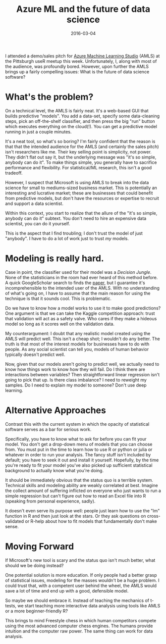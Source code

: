 #+OPTIONS: toc:nil num:nil todo:nil
#+LAYOUT: post
#+DATE: 2016-03-04
#+TITLE: Azure ML and the future of data science
#+DESCRIPTION: Is drag-and-drop modeling like Azure ML the future of data science?
#+CATEGORIES: computing
#+FEATURED: false

I attended a demo/sales pitch for [[https://studio.azureml.net/][Azure Machine Learning Studio]] (AMLS)
at the Pittsburgh useR meetup this week. Unfortunately, I, along with
most of the audience, was profoundly bored. However, upon further the
AMLS brings up a fairly compelling issues: What is the future of data
science software?

* What's the problem?
  On a technical level, the AMLS is fairly neat. It's a web-based GUI
  that builds predictive "models". You add a data-set, specify some
  data-cleaning steps, pick an off-the-shelf classifier, and then
  press the big "run" button which executes everything on the
  cloud(!). You can get a predictive model running in just a couple
  minutes.
  
  It's a neat tool, so what's so boring? I'm fairly confident that the
  reason is that that the intended audience for the AMLS (and
  certainly the sales pitch) isn't researchers like me. Their key
  selling point is simplicity, not power. They didn't flat out say it,
  but the underlying message was "it's so simple, anybody can do it".
  To make things simple, you generally have to sacrifice performance
  and flexibility. For statistical/ML research, this isn't a good
  tradeoff.
  
  However, I suspect that Microsoft is using AMLS to break into the
  data science for small to mediums-sized business market. This is
  potentially an interesting and lucrative market; these are
  businesses that could benefit from predictive models, but don't have
  the resources or expertise to recruit and support a data scientist.

  Within this context, you start to realize that the allure of the
  "it's so simple, anybody can do it" subtext. You don't need to hire
  an expensive data scientist, you can do it yourself.
  
  This is the aspect that I find troubling; I don't trust the model of
  just "anybody". I have to do a lot of work just to trust /my/
  models.

* Modeling is really hard.
  Case in point, the classifier used for their model was a /Decision
  Jungle/. None of the statisticians in the room had ever heard of
  this method before. A quick GoogleScholar search to finds the [[http://research.microsoft.com/pubs/205439/DecisionJunglesNIPS2013.pdf][paper]],
  but I guarantee it's incomprehensible to the intended user of the
  AMLS. With no understanding of what's going on, I have to assume
  that the main reason for using the technique is that it sounds cool.
  This is problematic.
  
  Do we have to know how a model works to use it to make good
  predictions? One argument is that we can take the Kaggle competition
  approach: trust that validation will act as a safety valve. Who
  cares if they make a hideous model so long as it scores well on the
  validation data.

  My counterargument: I doubt that any realistic model created using
  the AMLS will predict well. This isn't a cheap shot; I wouldn't do
  any better. The truth is that most of the interest models for
  businesses have to do with people. As any social scientist can tell
  you, models of human behavior typically doesn't predict well.

  Now, given that our models aren't going to predict well, we actually
  need to know how things work to know how they will fail. Do I think
  there are interactions between variables? Then straightforward
  linear regression isn't going to pick that up. Is there class
  imbalance? I need to reweight my samples. Do I need to explain my
  model to someone? Don't use deep learning.

* Alternative Approaches
  Contrast this with the current system in which the opacity of
  statistical software serves as a bar for serious work.

  Specifically, you have to know what to ask for before you can fit
  your model. You don't get a drop-down menu of models that you can
  choose from. You must put in the time to learn how to use R or
  python or julia or whatever in order to run your analysis. The fancy
  stuff isn't included by default; you have to seek it out and install
  it yourself. Hopefully, by the time you're ready to fit your model
  you've also picked up sufficient statistical background to actually
  know what you're doing.
  
  It should be immediately obvious that the status quo is a terrible
  system. Technical skills and modeling ability are weakly correlated
  at best. Imagine the collect amount of suffering inflicted on
  everyone who just wants to run a simple regression but can't figure
  out how to read an Excel file into R (speaking from personal
  experience, sadly).
  
  It doesn't even serve its purpose well: people just learn how to use
  the "lm" function in R and then just look at the stars. Or they ask
  questions on cross-validated or R-help about how to fit models that
  fundamentally don't make sense.
  
* Moving Forward
  If Microsoft's new tool is scary and the status quo isn't much
  better, what should we be doing instead?
  
  One potential solution is more education. If only people had a
  better grasp of statistical issues, modeling for the masses wouldn't
  be a huge problem. I could trust that, with a competent user behind
  the wheel, the AMLS would save a lot of time and end up with a good,
  defensible model.

  So maybe we should embrace it. Instead of teaching the mechanics of
  t-tests, we start teaching more interactive data analysis using
  tools like AMLS or a more beginner-friendly R?

  This brings to mind Freestyle chess in which human competitors
  compete using the most advanced computer chess engines. The humans
  provide intuition and the computer raw power. The same thing can
  work for data analysis.
